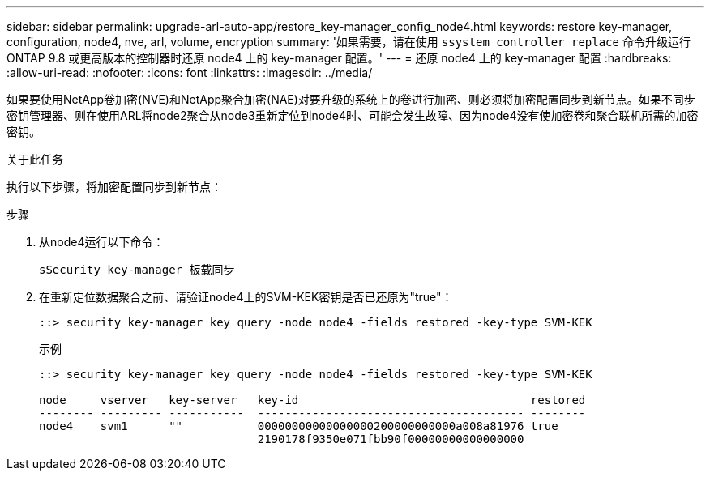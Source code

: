 ---
sidebar: sidebar 
permalink: upgrade-arl-auto-app/restore_key-manager_config_node4.html 
keywords: restore key-manager, configuration, node4, nve, arl, volume, encryption 
summary: '如果需要，请在使用 `ssystem controller replace` 命令升级运行 ONTAP 9.8 或更高版本的控制器时还原 node4 上的 key-manager 配置。' 
---
= 还原 node4 上的 key-manager 配置
:hardbreaks:
:allow-uri-read: 
:nofooter: 
:icons: font
:linkattrs: 
:imagesdir: ../media/


[role="lead"]
如果要使用NetApp卷加密(NVE)和NetApp聚合加密(NAE)对要升级的系统上的卷进行加密、则必须将加密配置同步到新节点。如果不同步密钥管理器、则在使用ARL将node2聚合从node3重新定位到node4时、可能会发生故障、因为node4没有使加密卷和聚合联机所需的加密密钥。

.关于此任务
执行以下步骤，将加密配置同步到新节点：

.步骤
. 从node4运行以下命令：
+
`sSecurity key-manager 板载同步`

. 在重新定位数据聚合之前、请验证node4上的SVM-KEK密钥是否已还原为"true"：
+
[listing]
----
::> security key-manager key query -node node4 -fields restored -key-type SVM-KEK
----
+
.示例
[listing]
----
::> security key-manager key query -node node4 -fields restored -key-type SVM-KEK

node     vserver   key-server   key-id                                  restored
-------- --------- -----------  --------------------------------------- --------
node4    svm1      ""           00000000000000000200000000000a008a81976 true
                                2190178f9350e071fbb90f00000000000000000
----

